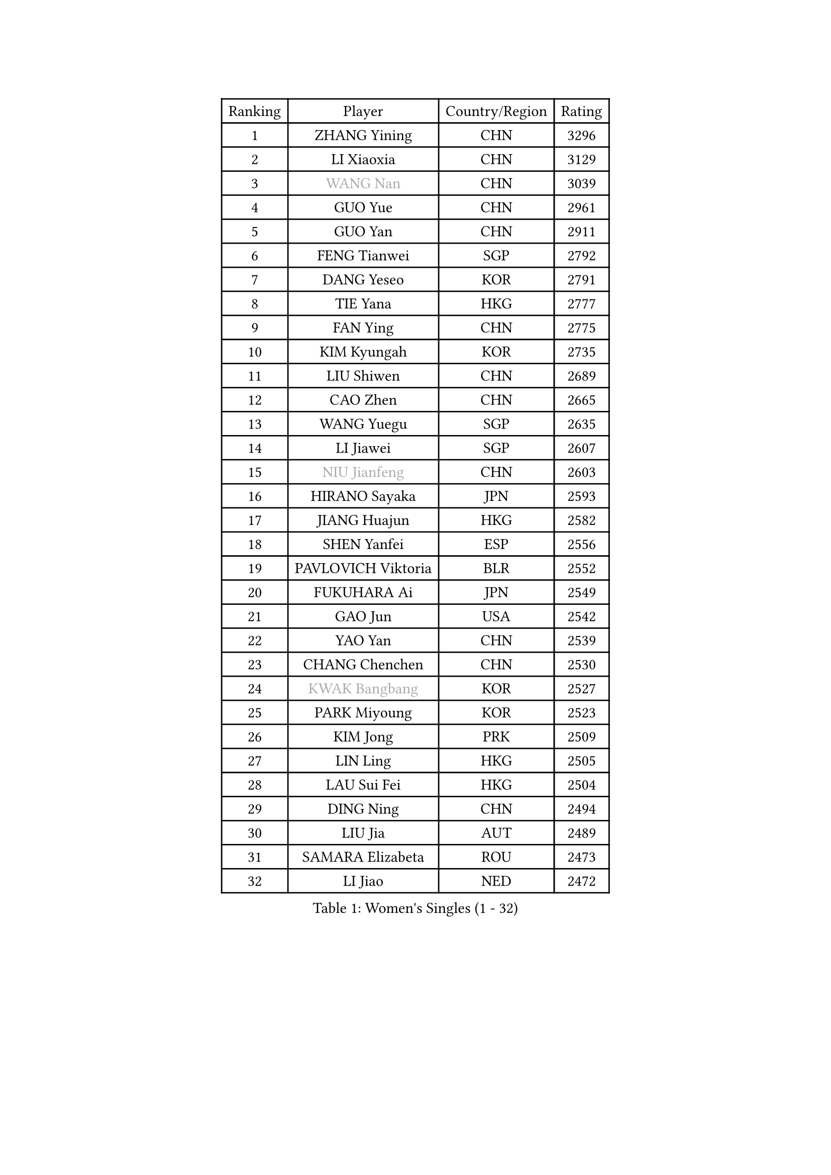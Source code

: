 
#set text(font: ("Courier New", "NSimSun"))
#figure(
  caption: "Women's Singles (1 - 32)",
    table(
      columns: 4,
      [Ranking], [Player], [Country/Region], [Rating],
      [1], [ZHANG Yining], [CHN], [3296],
      [2], [LI Xiaoxia], [CHN], [3129],
      [3], [#text(gray, "WANG Nan")], [CHN], [3039],
      [4], [GUO Yue], [CHN], [2961],
      [5], [GUO Yan], [CHN], [2911],
      [6], [FENG Tianwei], [SGP], [2792],
      [7], [DANG Yeseo], [KOR], [2791],
      [8], [TIE Yana], [HKG], [2777],
      [9], [FAN Ying], [CHN], [2775],
      [10], [KIM Kyungah], [KOR], [2735],
      [11], [LIU Shiwen], [CHN], [2689],
      [12], [CAO Zhen], [CHN], [2665],
      [13], [WANG Yuegu], [SGP], [2635],
      [14], [LI Jiawei], [SGP], [2607],
      [15], [#text(gray, "NIU Jianfeng")], [CHN], [2603],
      [16], [HIRANO Sayaka], [JPN], [2593],
      [17], [JIANG Huajun], [HKG], [2582],
      [18], [SHEN Yanfei], [ESP], [2556],
      [19], [PAVLOVICH Viktoria], [BLR], [2552],
      [20], [FUKUHARA Ai], [JPN], [2549],
      [21], [GAO Jun], [USA], [2542],
      [22], [YAO Yan], [CHN], [2539],
      [23], [CHANG Chenchen], [CHN], [2530],
      [24], [#text(gray, "KWAK Bangbang")], [KOR], [2527],
      [25], [PARK Miyoung], [KOR], [2523],
      [26], [KIM Jong], [PRK], [2509],
      [27], [LIN Ling], [HKG], [2505],
      [28], [LAU Sui Fei], [HKG], [2504],
      [29], [DING Ning], [CHN], [2494],
      [30], [LIU Jia], [AUT], [2489],
      [31], [SAMARA Elizabeta], [ROU], [2473],
      [32], [LI Jiao], [NED], [2472],
    )
  )#pagebreak()

#set text(font: ("Courier New", "NSimSun"))
#figure(
  caption: "Women's Singles (33 - 64)",
    table(
      columns: 4,
      [Ranking], [Player], [Country/Region], [Rating],
      [33], [#text(gray, "CHEN Qing")], [CHN], [2470],
      [34], [FUKUOKA Haruna], [JPN], [2462],
      [35], [PENG Luyang], [CHN], [2458],
      [36], [WANG Chen], [CHN], [2453],
      [37], [#text(gray, "KANAZAWA Saki")], [JPN], [2452],
      [38], [LEE Eunhee], [KOR], [2422],
      [39], [WU Xue], [DOM], [2419],
      [40], [BOROS Tamara], [CRO], [2414],
      [41], [KOMWONG Nanthana], [THA], [2390],
      [42], [RAO Jingwen], [CHN], [2390],
      [43], [TOTH Krisztina], [HUN], [2383],
      [44], [SUN Beibei], [SGP], [2380],
      [45], [LI Jie], [NED], [2366],
      [46], [WU Jiaduo], [GER], [2362],
      [47], [POTA Georgina], [HUN], [2360],
      [48], [NI Xia Lian], [LUX], [2346],
      [49], [XIAN Yifang], [FRA], [2344],
      [50], [YU Mengyu], [SGP], [2340],
      [51], [LI Qiangbing], [AUT], [2339],
      [52], [FUJINUMA Ai], [JPN], [2337],
      [53], [#text(gray, "SCHOPP Jie")], [GER], [2333],
      [54], [PAOVIC Sandra], [CRO], [2327],
      [55], [MONTEIRO DODEAN Daniela], [ROU], [2311],
      [56], [#text(gray, "UMEMURA Aya")], [JPN], [2295],
      [57], [#text(gray, "SONG Ah Sim")], [HKG], [2286],
      [58], [JEON Hyekyung], [KOR], [2282],
      [59], [ISHIGAKI Yuka], [JPN], [2282],
      [60], [FEHER Gabriela], [SRB], [2271],
      [61], [ODOROVA Eva], [SVK], [2264],
      [62], [#text(gray, "KOSTROMINA Tatyana")], [BLR], [2260],
      [63], [HU Melek], [TUR], [2254],
      [64], [JIA Jun], [CHN], [2243],
    )
  )#pagebreak()

#set text(font: ("Courier New", "NSimSun"))
#figure(
  caption: "Women's Singles (65 - 96)",
    table(
      columns: 4,
      [Ranking], [Player], [Country/Region], [Rating],
      [65], [JEE Minhyung], [AUS], [2241],
      [66], [STEFANOVA Nikoleta], [ITA], [2236],
      [67], [HUANG Yi-Hua], [TPE], [2233],
      [68], [GANINA Svetlana], [RUS], [2223],
      [69], [LI Qian], [POL], [2218],
      [70], [#text(gray, "MIROU Maria")], [GRE], [2217],
      [71], [KRAVCHENKO Marina], [ISR], [2216],
      [72], [SCHALL Elke], [GER], [2214],
      [73], [LU Yun-Feng], [TPE], [2214],
      [74], [PASKAUSKIENE Ruta], [LTU], [2213],
      [75], [TASEI Mikie], [JPN], [2206],
      [76], [SIBLEY Kelly], [ENG], [2203],
      [77], [EKHOLM Matilda], [SWE], [2203],
      [78], [SHAN Xiaona], [GER], [2198],
      [79], [LI Xue], [FRA], [2197],
      [80], [FUJII Hiroko], [JPN], [2191],
      [81], [ZHANG Rui], [HKG], [2191],
      [82], [#text(gray, "ZAMFIR Adriana")], [ROU], [2185],
      [83], [PAVLOVICH Veronika], [BLR], [2174],
      [84], [KONISHI An], [JPN], [2171],
      [85], [PROKHOROVA Yulia], [RUS], [2169],
      [86], [HIURA Reiko], [JPN], [2167],
      [87], [LOVAS Petra], [HUN], [2163],
      [88], [TAN Wenling], [ITA], [2150],
      [89], [BARTHEL Zhenqi], [GER], [2148],
      [90], [BILENKO Tetyana], [UKR], [2147],
      [91], [ROBERTSON Laura], [GER], [2143],
      [92], [SEOK Hajung], [KOR], [2137],
      [93], [YAN Chimei], [SMR], [2137],
      [94], [PESOTSKA Margaryta], [UKR], [2137],
      [95], [BOLLMEIER Nadine], [GER], [2135],
      [96], [MOON Hyunjung], [KOR], [2133],
    )
  )#pagebreak()

#set text(font: ("Courier New", "NSimSun"))
#figure(
  caption: "Women's Singles (97 - 128)",
    table(
      columns: 4,
      [Ranking], [Player], [Country/Region], [Rating],
      [97], [YU Kwok See], [HKG], [2133],
      [98], [MOCROUSOV Elena], [MDA], [2130],
      [99], [SOLJA Amelie], [AUT], [2130],
      [100], [#text(gray, "TAN Paey Fern")], [SGP], [2127],
      [101], [#text(gray, "KOTIKHINA Irina")], [RUS], [2125],
      [102], [DVORAK Galia], [ESP], [2121],
      [103], [STRBIKOVA Renata], [CZE], [2119],
      [104], [MOLNAR Cornelia], [CRO], [2119],
      [105], [JIAO Yongli], [ESP], [2117],
      [106], [LAY Jian Fang], [AUS], [2115],
      [107], [FUHRER Monika], [SUI], [2109],
      [108], [TIMINA Elena], [NED], [2107],
      [109], [KMOTORKOVA Lenka], [SVK], [2104],
      [110], [NEGRISOLI Laura], [ITA], [2098],
      [111], [BAKULA Andrea], [CRO], [2098],
      [112], [DRINKHALL Joanna], [ENG], [2097],
      [113], [ZHU Fang], [ESP], [2097],
      [114], [PARTYKA Natalia], [POL], [2096],
      [115], [KIM Junghyun], [KOR], [2090],
      [116], [KRAMER Tanja], [GER], [2088],
      [117], [#text(gray, "TODOROVIC Biljana")], [SLO], [2087],
      [118], [VACENOVSKA Iveta], [CZE], [2087],
      [119], [ERDELJI Anamaria], [SRB], [2087],
      [120], [CHENG I-Ching], [TPE], [2085],
      [121], [ETSUZAKI Ayumi], [JPN], [2085],
      [122], [NTOULAKI Ekaterina], [GRE], [2078],
      [123], [IVANCAN Irene], [GER], [2077],
      [124], [ISHIKAWA Kasumi], [JPN], [2077],
      [125], [#text(gray, "KIM Mi Yong")], [PRK], [2076],
      [126], [LANG Kristin], [GER], [2075],
      [127], [MIAO Miao], [AUS], [2071],
      [128], [HIRICI Cristina], [ROU], [2062],
    )
  )